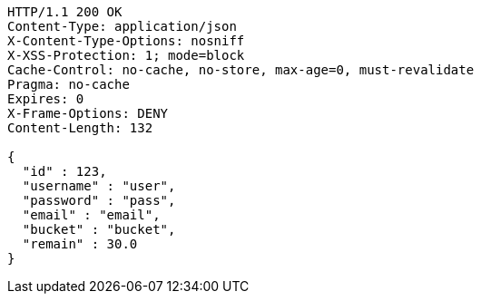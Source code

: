 [source,http,options="nowrap"]
----
HTTP/1.1 200 OK
Content-Type: application/json
X-Content-Type-Options: nosniff
X-XSS-Protection: 1; mode=block
Cache-Control: no-cache, no-store, max-age=0, must-revalidate
Pragma: no-cache
Expires: 0
X-Frame-Options: DENY
Content-Length: 132

{
  "id" : 123,
  "username" : "user",
  "password" : "pass",
  "email" : "email",
  "bucket" : "bucket",
  "remain" : 30.0
}
----
